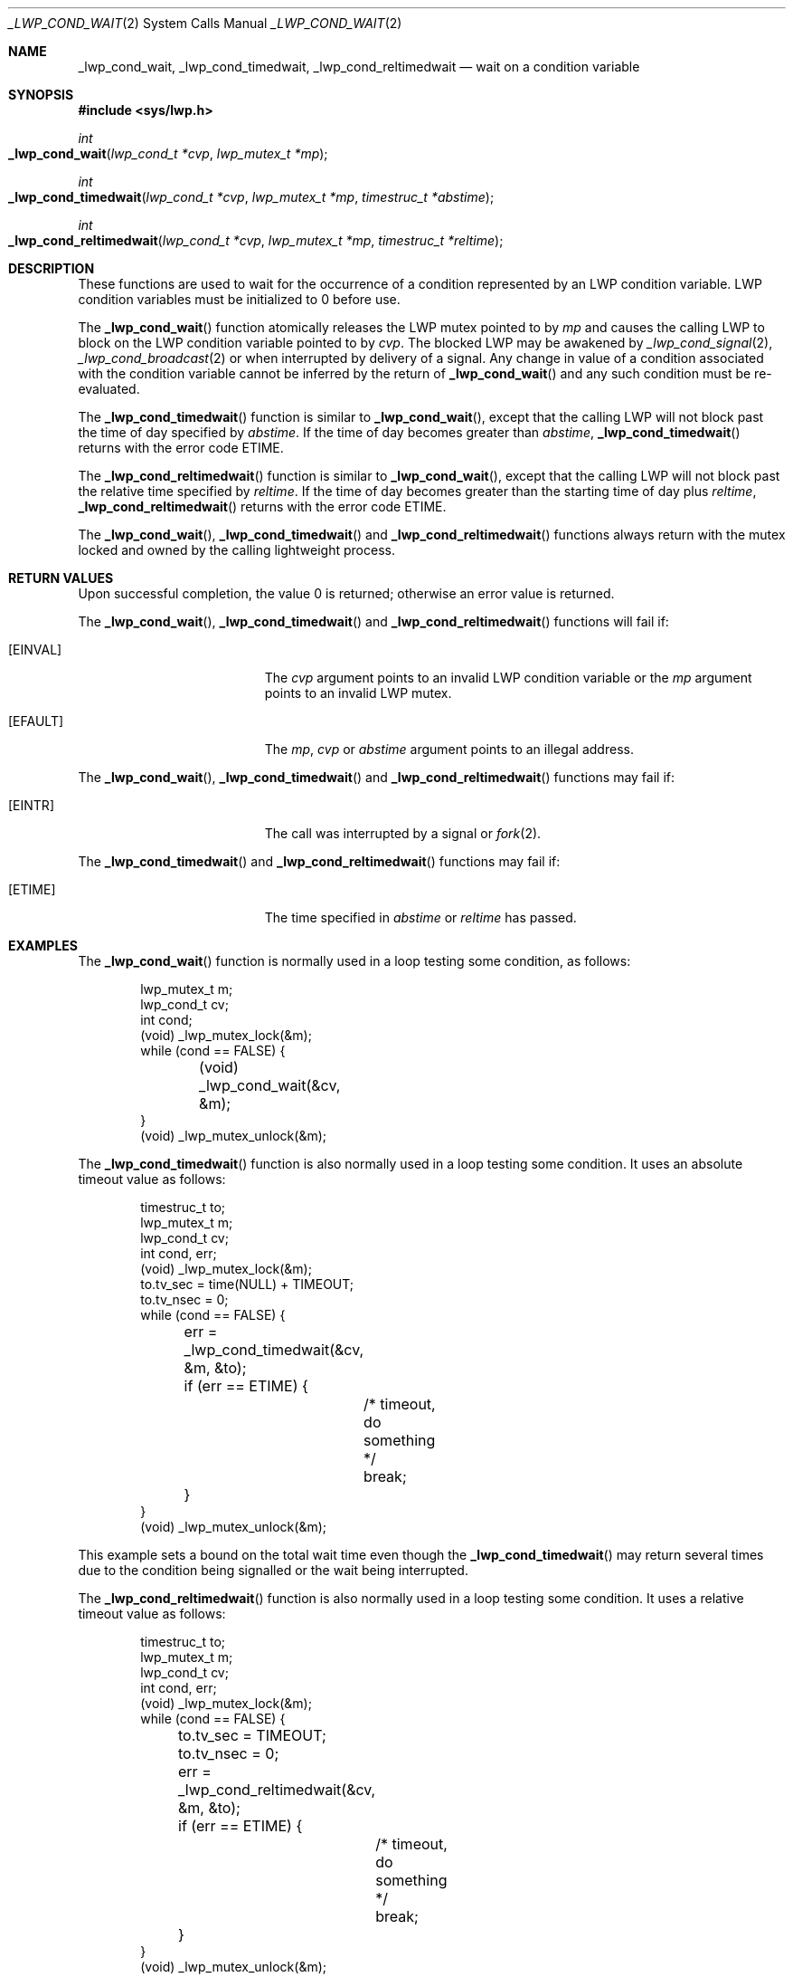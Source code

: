 .\"
.\" The contents of this file are subject to the terms of the
.\" Common Development and Distribution License (the "License").
.\" You may not use this file except in compliance with the License.
.\"
.\" You can obtain a copy of the license at usr/src/OPENSOLARIS.LICENSE
.\" or http://www.opensolaris.org/os/licensing.
.\" See the License for the specific language governing permissions
.\" and limitations under the License.
.\"
.\" When distributing Covered Code, include this CDDL HEADER in each
.\" file and include the License file at usr/src/OPENSOLARIS.LICENSE.
.\" If applicable, add the following below this CDDL HEADER, with the
.\" fields enclosed by brackets "[]" replaced with your own identifying
.\" information: Portions Copyright [yyyy] [name of copyright owner]
.\"
.\"
.\" Copyright (c) 2001, Sun Microsystems, Inc. All Rights Reserved
.\"
.Dd September 12, 2020
.Dt _LWP_COND_WAIT 2
.Os
.Sh NAME
.Nm _lwp_cond_wait , _lwp_cond_timedwait , _lwp_cond_reltimedwait
.Nd wait on a condition variable
.Sh SYNOPSIS
.In sys/lwp.h
.Ft int
.Fo _lwp_cond_wait
.Fa "lwp_cond_t *cvp"
.Fa "lwp_mutex_t *mp"
.Fc
.Ft int
.Fo _lwp_cond_timedwait
.Fa "lwp_cond_t *cvp"
.Fa "lwp_mutex_t *mp"
.Fa "timestruc_t *abstime"
.Fc
.Ft int
.Fo _lwp_cond_reltimedwait
.Fa "lwp_cond_t *cvp"
.Fa "lwp_mutex_t *mp"
.Fa "timestruc_t *reltime"
.Fc
.Sh DESCRIPTION
These functions are used to wait for the occurrence of a condition represented
by an LWP condition variable.
LWP condition variables must be initialized to 0
before use.
.Pp
The
.Fn _lwp_cond_wait
function atomically releases the LWP mutex pointed
to by
.Fa mp
and causes the calling LWP to block on the LWP condition
variable pointed to by
.Fa cvp .
The blocked LWP may be awakened by
.Xr _lwp_cond_signal 2 , Xr _lwp_cond_broadcast 2
or when interrupted by
delivery of a signal.
Any change in value of a condition associated with the
condition variable cannot be inferred by the return of
.Fn _lwp_cond_wait
and any such condition must be re-evaluated.
.Pp
The
.Fn _lwp_cond_timedwait
function is similar to
.Fn _lwp_cond_wait ,
except that the calling LWP will not block past the time of day specified by
.Fa abstime .
If the time of day becomes greater than
.Fa abstime , Fn _lwp_cond_timedwait
returns with the error code
.Er ETIME .
.Pp
The
.Fn _lwp_cond_reltimedwait
function is similar to
.Fn _lwp_cond_wait ,
except that the calling LWP will not block past the relative time specified by
.Fa reltime .
If the time of day becomes greater than the starting time of day plus
.Fa reltime , Fn _lwp_cond_reltimedwait
returns with the error code
.Er ETIME .
.Pp
The
.Fn _lwp_cond_wait , Fn _lwp_cond_timedwait
and
.Fn _lwp_cond_reltimedwait
functions always return with the mutex locked and owned by the calling
lightweight process.
.Sh RETURN VALUES
Upon successful completion, the value 0 is returned;
otherwise an error value is returned.
.Pp
The
.Fn _lwp_cond_wait , Fn _lwp_cond_timedwait
and
.Fn _lwp_cond_reltimedwait
functions will fail if:
.Bl -tag -width Er
.It Bq Er EINVAL
The
.Fa cvp
argument points to an invalid LWP condition variable or the
.Fa mp
argument points to an invalid LWP mutex.
.It Bq Er EFAULT
The
.Fa mp , cvp
or
.Fa abstime
argument points to an illegal address.
.El
.Pp
The
.Fn _lwp_cond_wait , Fn _lwp_cond_timedwait
and
.Fn _lwp_cond_reltimedwait
functions may fail if:
.Bl -tag -width Er
.It Bq Er EINTR
The call was interrupted by a signal or
.Xr fork 2 .
.El
.Pp
The
.Fn _lwp_cond_timedwait
and
.Fn _lwp_cond_reltimedwait
functions may fail if:
.Bl -tag -width Er
.It Bq Er ETIME
The time specified in
.Fa abstime
or
.Fa reltime
has passed.
.El
.Sh EXAMPLES
The
.Fn _lwp_cond_wait
function is normally used in a loop testing some condition, as follows:
.Bd -literal -offset indent
lwp_mutex_t m;
lwp_cond_t cv;
int cond;
(void) _lwp_mutex_lock(&m);
while (cond == FALSE) {
	(void) _lwp_cond_wait(&cv, &m);
}
(void) _lwp_mutex_unlock(&m);
.Ed
.Pp
The
.Fn _lwp_cond_timedwait
function is also normally used in a loop testing some condition.
It uses an absolute timeout value as follows:
.Bd -literal -offset indent
timestruc_t to;
lwp_mutex_t m;
lwp_cond_t cv;
int cond, err;
(void) _lwp_mutex_lock(&m);
to.tv_sec = time(NULL) + TIMEOUT;
to.tv_nsec = 0;
while (cond == FALSE) {
	err = _lwp_cond_timedwait(&cv, &m, &to);
	if (err == ETIME) {
		/* timeout, do something */
		break;
	}
}
(void) _lwp_mutex_unlock(&m);
.Ed
.Pp
This example sets a bound on the total wait time even though the
.Fn _lwp_cond_timedwait
may return several times due to the condition being signalled or the wait being
interrupted.
.Pp
The
.Fn _lwp_cond_reltimedwait
function is also normally used in a loop testing some condition.
It uses a relative timeout value as follows:
.Bd -literal -offset indent
timestruc_t to;
lwp_mutex_t m;
lwp_cond_t cv;
int cond, err;
(void) _lwp_mutex_lock(&m);
while (cond == FALSE) {
	to.tv_sec = TIMEOUT;
	to.tv_nsec = 0;
	err = _lwp_cond_reltimedwait(&cv, &m, &to);
	if (err == ETIME) {
		/* timeout, do something */
		break;
	}
}
(void) _lwp_mutex_unlock(&m);
.Ed
.Sh SEE ALSO
.Xr _lwp_cond_broadcast 2 ,
.Xr _lwp_cond_signal 2 ,
.Xr _lwp_kill 2 ,
.Xr _lwp_mutex_lock 2 ,
.Xr fork 2 ,
.Xr kill 2
